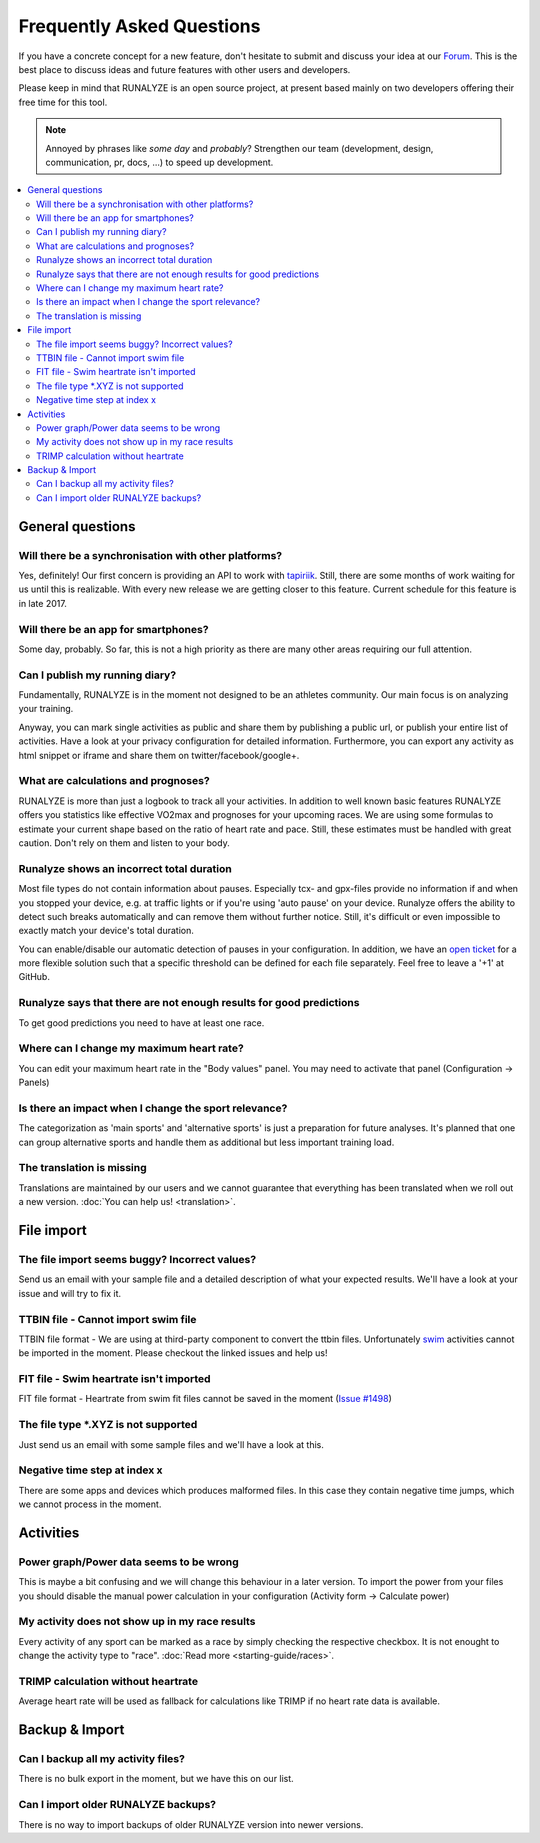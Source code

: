 ==========================
Frequently Asked Questions
==========================

If you have a concrete concept for a new feature, don't hesitate to submit and discuss your idea at our `Forum <https://forum.runalyze.com>`_.
This is the best place to discuss ideas and future features with other users and developers.

Please keep in mind that RUNALYZE is an open source project, at present based mainly on two developers offering their free time for this tool.

.. note:: Annoyed by phrases like *some day* and *probably*?
    Strengthen our team (development, design, communication, pr, docs, ...) to speed up development.

.. contents:: :local:

General questions
*******************

Will there be a synchronisation with other platforms?
--------------------------------------------------------
Yes, definitely! Our first concern is providing an API to work with `tapiriik <https://tapiriik.com/>`_.
Still, there are some months of work waiting for us until this is realizable. With every new release we are getting closer to this feature. Current schedule for this feature is in late 2017.

Will there be an app for smartphones?
--------------------------------------
Some day, probably. So far, this is not a high priority as there are many other areas requiring our full attention.

Can I publish my running diary?
--------------------------------
Fundamentally, RUNALYZE is in the moment not designed to be an athletes community.
Our main focus is on analyzing your training.

Anyway, you can mark single activities as public and share them by publishing a public url, or publish your entire list of activities.
Have a look at your privacy configuration for detailed information.
Furthermore, you can export any activity as html snippet or iframe and share them on twitter/facebook/google+.

What are calculations and prognoses?
--------------------------------------
RUNALYZE is more than just a logbook to track all your activities.
In addition to well known basic features RUNALYZE offers you statistics like effective VO2max and prognoses for your upcoming races.
We are using some formulas to estimate your current shape based on the ratio of heart rate and pace.
Still, these estimates must be handled with great caution. Don't rely on them and listen to your body.

Runalyze shows an incorrect total duration
-------------------------------------------
Most file types do not contain information about pauses. Especially tcx- and gpx-files provide no information if and when you stopped your device, e.g. at traffic lights or if you're using 'auto pause' on your device.
Runalyze offers the ability to detect such breaks automatically and can remove them without further notice.
Still, it's difficult or even impossible to exactly match your device's total duration.

You can enable/disable our automatic detection of pauses in your configuration.
In addition, we have an `open ticket <https://github.com/Runalyze/Runalyze/issues/913>`_ for a more flexible solution such that a specific threshold can be defined for each file separately.
Feel free to leave a '+1' at GitHub.

Runalyze says that there are not enough results for good predictions
---------------------------------------------------------------------
To get good predictions you need to have at least one race.

Where can I change my maximum heart rate?
-------------------------------------------
You can edit your maximum heart rate in the "Body values" panel. You may need to activate that panel (Configuration -> Panels)

Is there an impact when I change the sport relevance?
-------------------------------------------------------------
The categorization as 'main sports' and 'alternative sports' is just a preparation for future analyses. It's planned that one can group alternative sports and handle them as additional but less important training load.

The translation is missing
----------------------------
Translations are maintained by our users and we cannot guarantee that everything has been translated when we roll out a new version. :doc:`You can help us! <translation>`.

File import
************

The file import seems buggy? Incorrect values?
------------------------------------------------
Send us an email with your sample file and a detailed description of what your expected results.
We'll have a look at your issue and will try to fix it.

TTBIN file - Cannot import swim file
-------------------------------------
TTBIN file format - We are using at third-party component to convert the ttbin files. Unfortunately `swim <https://github.com/ryanbinns/ttwatch/issues/62>`_ activities cannot be imported in the moment. Please checkout the linked issues and help us!

FIT file - Swim heartrate isn't imported
------------------------------------------
FIT file format - Heartrate from swim fit files cannot be saved in the moment (`Issue #1498 <https://github.com/Runalyze/Runalyze/issues/1498>`_)


The file type \*.XYZ is not supported
--------------------------------------
Just send us an email with some sample files and we'll have a look at this.

Negative time step at index x
-------------------------------
There are some apps and devices which produces malformed files. In this case they contain negative time jumps, which we cannot process in the moment.

Activities
************

Power graph/Power data seems to be wrong
------------------------------------------
This is maybe a bit confusing and we will change this behaviour in a later version. To import the power from your files you should disable the manual power calculation in your configuration (Activity form -> Calculate power)

My activity does not show up in my race results
-------------------------------------------------
Every activity of any sport can be marked as a race by simply checking the respective checkbox. It is not enought to change the activity type to "race". :doc:`Read more <starting-guide/races>`.

TRIMP calculation without heartrate
-------------------------------------
Average heart rate will be used as fallback for calculations like TRIMP if no heart rate data is available.


Backup & Import
****************

Can I backup all my activity files?
------------------------------------
There is no bulk export in the moment, but we have this on our list.

Can I import older RUNALYZE backups?
-------------------------------------
There is no way to import backups of older RUNALYZE version into newer versions.
